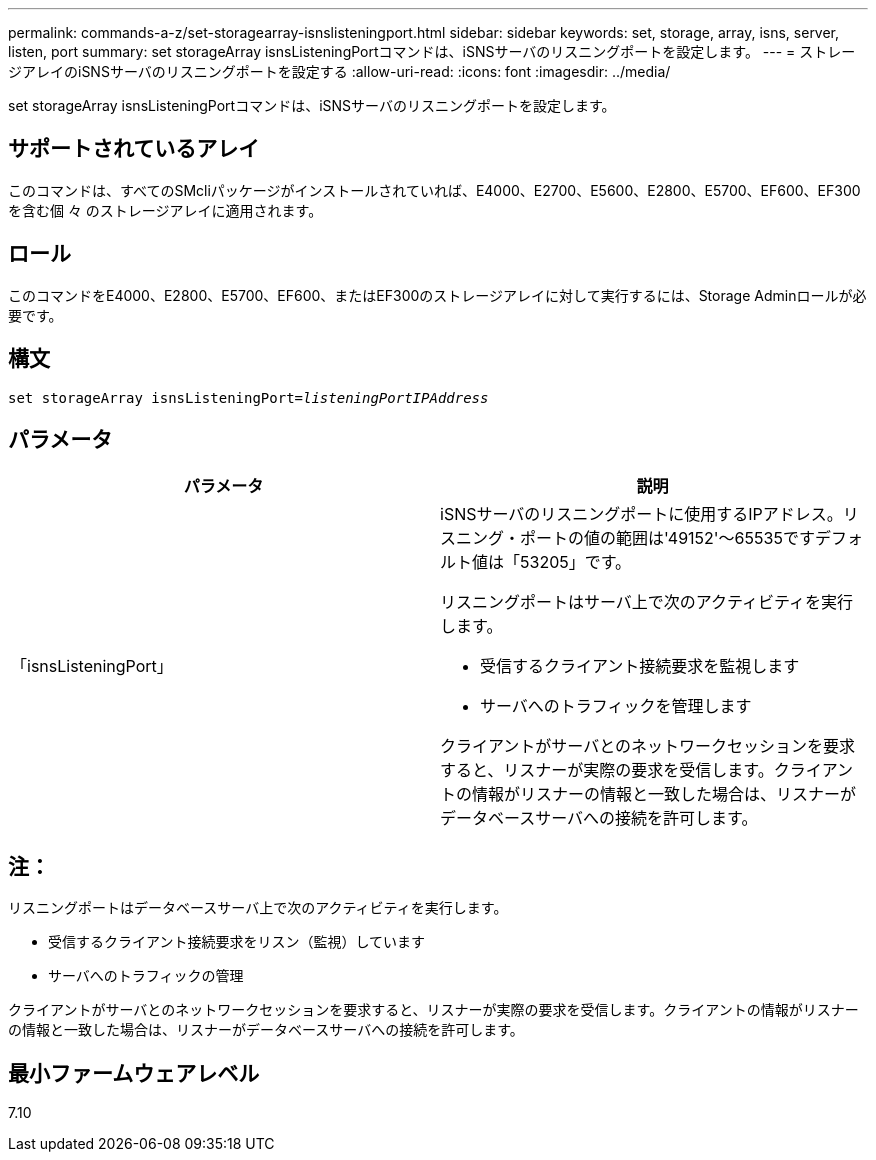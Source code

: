 ---
permalink: commands-a-z/set-storagearray-isnslisteningport.html 
sidebar: sidebar 
keywords: set, storage, array, isns, server, listen, port 
summary: set storageArray isnsListeningPortコマンドは、iSNSサーバのリスニングポートを設定します。 
---
= ストレージアレイのiSNSサーバのリスニングポートを設定する
:allow-uri-read: 
:icons: font
:imagesdir: ../media/


[role="lead"]
set storageArray isnsListeningPortコマンドは、iSNSサーバのリスニングポートを設定します。



== サポートされているアレイ

このコマンドは、すべてのSMcliパッケージがインストールされていれば、E4000、E2700、E5600、E2800、E5700、EF600、EF300を含む個 々 のストレージアレイに適用されます。



== ロール

このコマンドをE4000、E2800、E5700、EF600、またはEF300のストレージアレイに対して実行するには、Storage Adminロールが必要です。



== 構文

[source, cli, subs="+macros"]
----
set storageArray isnsListeningPort=pass:quotes[_listeningPortIPAddress_]
----


== パラメータ

[cols="2*"]
|===
| パラメータ | 説明 


 a| 
「isnsListeningPort」
 a| 
iSNSサーバのリスニングポートに使用するIPアドレス。リスニング・ポートの値の範囲は'49152'～65535ですデフォルト値は「53205」です。

リスニングポートはサーバ上で次のアクティビティを実行します。

* 受信するクライアント接続要求を監視します
* サーバへのトラフィックを管理します


クライアントがサーバとのネットワークセッションを要求すると、リスナーが実際の要求を受信します。クライアントの情報がリスナーの情報と一致した場合は、リスナーがデータベースサーバへの接続を許可します。

|===


== 注：

リスニングポートはデータベースサーバ上で次のアクティビティを実行します。

* 受信するクライアント接続要求をリスン（監視）しています
* サーバへのトラフィックの管理


クライアントがサーバとのネットワークセッションを要求すると、リスナーが実際の要求を受信します。クライアントの情報がリスナーの情報と一致した場合は、リスナーがデータベースサーバへの接続を許可します。



== 最小ファームウェアレベル

7.10
